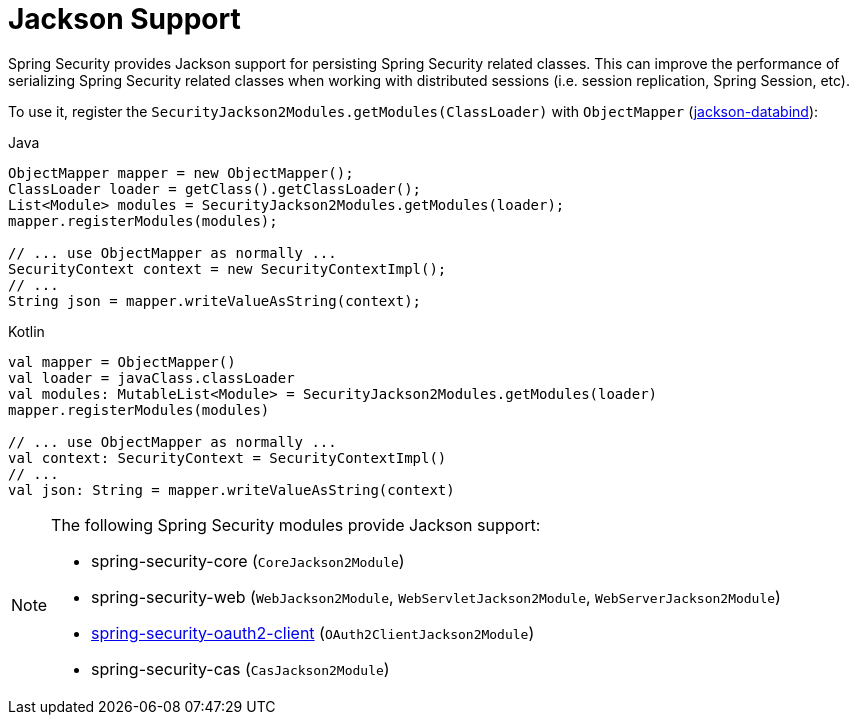 [[jackson]]
= Jackson Support

Spring Security provides Jackson support for persisting Spring Security related classes.
This can improve the performance of serializing Spring Security related classes when working with distributed sessions (i.e. session replication, Spring Session, etc).

To use it, register the `SecurityJackson2Modules.getModules(ClassLoader)` with `ObjectMapper` (https://github.com/FasterXML/jackson-databind[jackson-databind]):

====
.Java
[source,java,role="primary"]
----
ObjectMapper mapper = new ObjectMapper();
ClassLoader loader = getClass().getClassLoader();
List<Module> modules = SecurityJackson2Modules.getModules(loader);
mapper.registerModules(modules);

// ... use ObjectMapper as normally ...
SecurityContext context = new SecurityContextImpl();
// ...
String json = mapper.writeValueAsString(context);
----

.Kotlin
[source,kotlin,role="secondary"]
----
val mapper = ObjectMapper()
val loader = javaClass.classLoader
val modules: MutableList<Module> = SecurityJackson2Modules.getModules(loader)
mapper.registerModules(modules)

// ... use ObjectMapper as normally ...
val context: SecurityContext = SecurityContextImpl()
// ...
val json: String = mapper.writeValueAsString(context)
----
====

[NOTE]
====
The following Spring Security modules provide Jackson support:

- spring-security-core (`CoreJackson2Module`)
- spring-security-web (`WebJackson2Module`, `WebServletJackson2Module`, `WebServerJackson2Module`)
- <<oauth2client, spring-security-oauth2-client>> (`OAuth2ClientJackson2Module`)
- spring-security-cas (`CasJackson2Module`)
====
